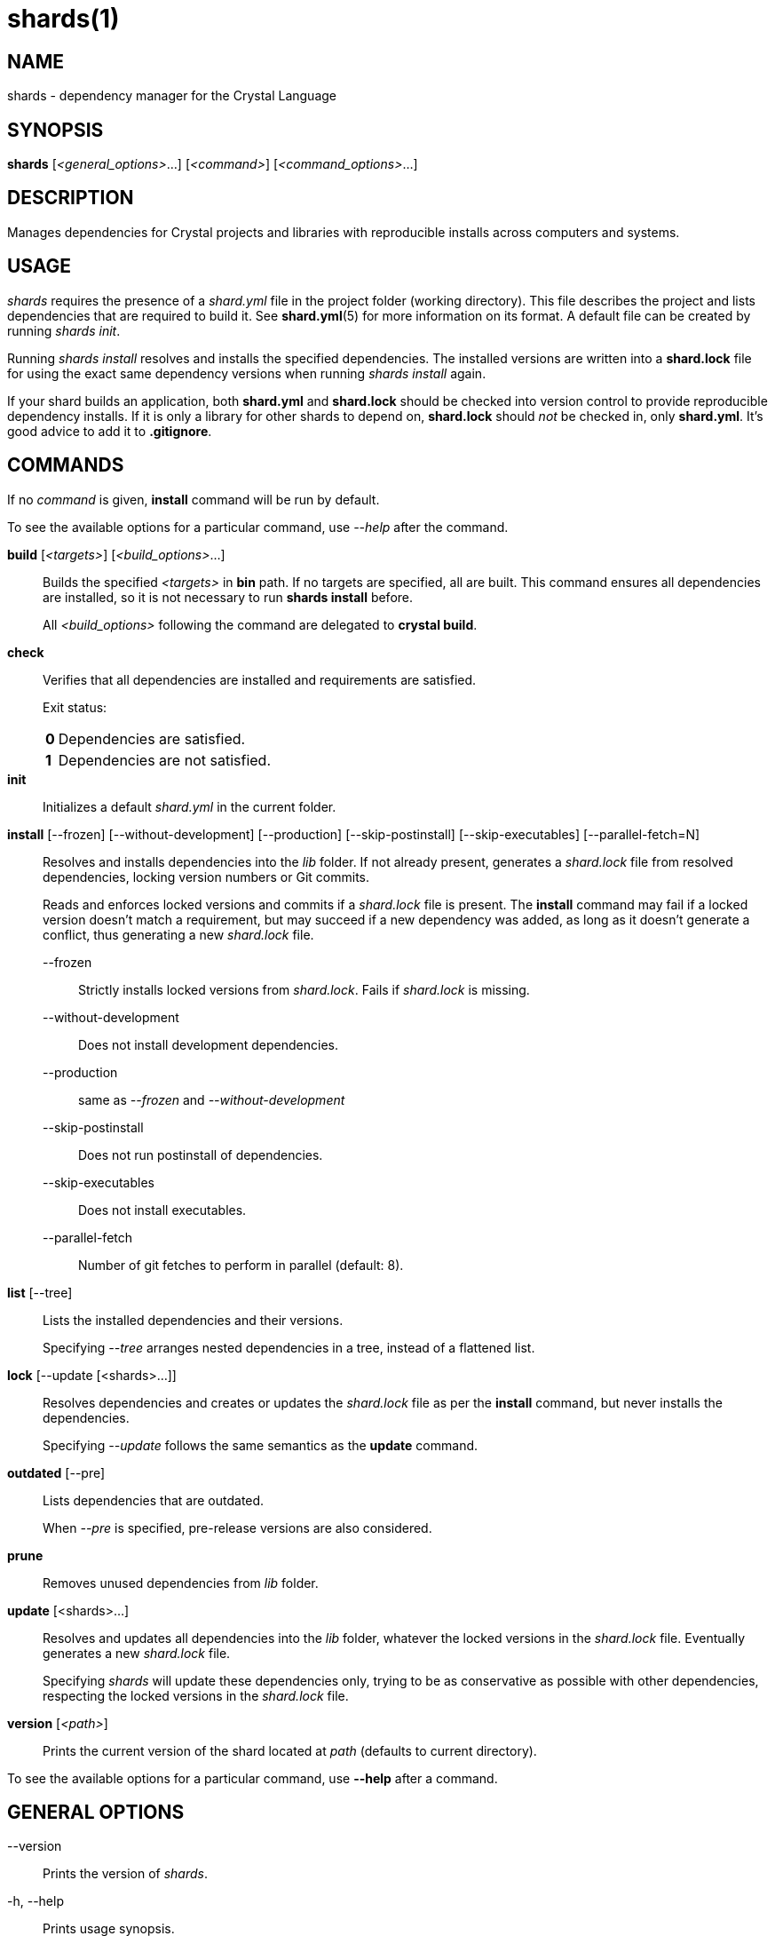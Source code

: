 = shards(1)
:date: {localdate}
:shards_version: {shards_version}
:man manual: Shards Manual
:man source: shards {shards_version}

== NAME
shards - dependency manager for the Crystal Language

== SYNOPSIS
*shards* [_<general_options>_...] [_<command>_] [_<command_options>_...]

== DESCRIPTION
Manages dependencies for Crystal projects and libraries with reproducible
installs across computers and systems.

== USAGE
_shards_ requires the presence of a _shard.yml_ file in the project
folder (working directory). This file describes the project and lists
dependencies that are required to build it. See *shard.yml*(5) for more
information on its format. A default file can be created by running _shards init_.

Running _shards install_ resolves and installs the
specified dependencies. The installed versions are written into a
*shard.lock* file for using the exact same dependency versions when
running _shards install_ again.

If your shard builds an application, both *shard.yml* and *shard.lock*
should be checked into version control to provide reproducible
dependency installs.
If it is only a library for other shards to depend
on, *shard.lock* should _not_ be checked in, only *shard.yml*. It’s good
advice to add it to *.gitignore*.

== COMMANDS

If no _command_ is given, *install* command will be run by default.

To see the available options for a particular command, use _--help_ after the command.

*build* [_<targets>_] [_<build_options>_...]::
Builds the specified _<targets>_ in *bin* path. If no targets are specified,
all are built.
This command ensures all dependencies are installed, so it is not necessary
to run *shards install* before.
+
All _<build_options>_ following the command are delegated to *crystal build*.

*check*::
Verifies that all dependencies are installed and requirements are satisfied.
+
Exit status:
+
[horizontal]
*0*::: Dependencies are satisfied.
*1*::: Dependencies are not satisfied.

*init*::
Initializes a default _shard.yml_ in the current folder.

*install* [--frozen] [--without-development] [--production] [--skip-postinstall] [--skip-executables] [--parallel-fetch=N]::
Resolves and installs dependencies into the _lib_ folder. If not already
present, generates a _shard.lock_ file from resolved dependencies, locking
version numbers or Git commits.
+
Reads and enforces locked versions and commits if a _shard.lock_ file is
present. The *install* command may fail if a locked version doesn't match
a requirement, but may succeed if a new dependency was added, as long as it
doesn't generate a conflict, thus generating a new _shard.lock_ file.
+
--
--frozen:: Strictly installs locked versions from _shard.lock_. Fails if _shard.lock_ is missing.
--without-development:: Does not install development dependencies.
--production:: same as _--frozen_ and _--without-development_
--skip-postinstall:: Does not run postinstall of dependencies.
--skip-executables:: Does not install executables.
--parallel-fetch:: Number of git fetches to perform in parallel (default: 8).
--

*list* [--tree]::
Lists the installed dependencies and their versions.
+
Specifying _--tree_ arranges nested dependencies in a tree, instead of a flattened list.

*lock* [--update [<shards>...]]::
Resolves dependencies and creates or updates the _shard.lock_ file as per
the *install* command, but never installs the dependencies.
+
Specifying _--update_ follows the same semantics as the *update*
command.

*outdated* [--pre]::
Lists dependencies that are outdated.
+
When _--pre_ is specified, pre-release versions are also considered.

*prune*::
Removes unused dependencies from _lib_ folder.

*update* [<shards>...]::
Resolves and updates all dependencies into the _lib_ folder,
whatever the locked versions in the _shard.lock_ file.
Eventually generates a new _shard.lock_ file.
+
Specifying _shards_ will update these dependencies only, trying to be as
conservative as possible with other dependencies, respecting the locked versions
in the _shard.lock_ file.

*version* [_<path>_]::
Prints the current version of the shard located at _path_ (defaults to current
directory).

To see the available options for a particular command, use *--help*
after a command.

== GENERAL OPTIONS

--version::
  Prints the version of _shards_.

-h, --help::
  Prints usage synopsis.

--no-color::
  Disables colored output.

--local::
  Don't update remote repositories, use the local cache only.

-q, --quiet::
  Decreases the log verbosity, printing only warnings and errors.

-v, --verbose::
  Increases the log verbosity, printing all debug statements.

== INSTALLATION
Shards is usually distributed with Crystal itself. Alternatively, a
separate _shards_ package may be available for your system.

To install from source, download or clone
https://github.com/crystal-lang/shards[the repository] and run
*make CRFLAGS=--release*. The compiled binary is in _bin/shards_ and
should be added to *PATH*.

== Environment variables

SHARDS_OPTS::
Allows general options to be passed in as environment variable.
*Example*: _SHARDS_OPTS="--no-color" shards update_

SHARDS_CACHE_PATH::
Defines the cache location. In this folder, shards stores local copies of remote
repositories.
Defaults to _.cache/shards_ in the home directory (_$XDG_CACHE_HOME_ or _$HOME_)
or the current directory.

SHARDS_INSTALL_PATH::
Defines the location where dependecies are installed.
Defaults to _lib_.

SHARDS_BIN_PATH::
Defines the location where executables are installed.
Defaults to _bin_.

CRYSTAL_VERSION::
Defines the crystal version that dependencies should be resolved against.
Defaults to the output of _crystal env CRYSTAL_VERSION_.

SHARDS_OVERRIDE::
Defines an alternate location of _shard.override.yml_.

== Files

shard.yml::
Describes a shard project including its dependencies.
See *shard.yml*(5) for documentation.

shard.override.yml::
Allows overriding the source and restriction of dependencies. An alternative
location can be configured with the env var *SHARDS_OVERRIDE*.
+
The file contains a YAML document with a single *dependencies* key. It has the
same semantics as in *shard.yml*. Dependency configuration takes precedence over
the configuration in *shard.yml* or any dependency's *shard.yml*.
+
Use cases are local working copies, forcing a specific dependency version
despite mismatching constraints, fixing a dependency, checking compatibility
with unreleased dependency versions.

shard.lock::
Lockfile that stores information about the installed versions.
+
If your shard builds an application, *shard.lock* should be checked into version
control to provide reproducible dependency installs.
+
If it is only a library for other shards to depend on, *shard.lock* should _not_
be checked in, only *shard.yml*. It’s good advice to add it to *.gitignore*.

== REPORTING BUGS
Report shards bugs to <https://github.com/crystal-lang/shards/issues>

Crystal Language home page: <https://crystal-lang.org>

== COPYRIGHT
Copyright © {localyear} Julien Portalier.

http://www.apache.org/licenses/LICENSE-2.0[License Apache 2.0]

This is free software: you are free to change and redistribute it.
There is NO WARRANTY, to the extent permitted by law.

== AUTHORS
Written by Julien Portalier and the Crystal project.

== SEE ALSO
*shard.yml*(5)
